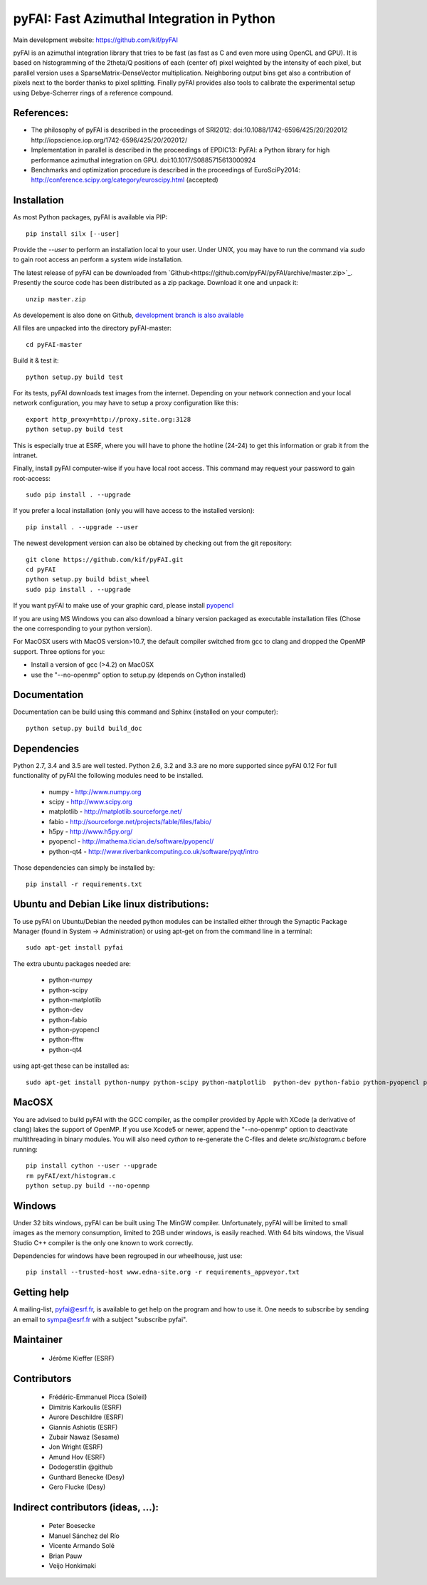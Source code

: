 pyFAI: Fast Azimuthal Integration in Python
===========================================

Main development website: https://github.com/kif/pyFAI

|Build Status| |Appveyor Status|

pyFAI is an azimuthal integration library that tries to be fast (as fast as C
and even more using OpenCL and GPU).
It is based on histogramming of the 2theta/Q positions of each (center of)
pixel weighted by the intensity of each pixel, but parallel version uses a
SparseMatrix-DenseVector multiplication.
Neighboring output bins get also a contribution of pixels next to the border
thanks to pixel splitting.
Finally pyFAI provides also tools to calibrate the experimental setup using Debye-Scherrer
rings of a reference compound.

References:
-----------

* The philosophy of pyFAI is described in the proceedings of SRI2012:
  doi:10.1088/1742-6596/425/20/202012 http://iopscience.iop.org/1742-6596/425/20/202012/
* Implementation in parallel is described in the proceedings of EPDIC13:
  PyFAI: a Python library for high performance azimuthal integration on GPU.
  doi:10.1017/S0885715613000924
* Benchmarks and optimization procedure is described in the proceedings of EuroSciPy2014:
  http://conference.scipy.org/category/euroscipy.html (accepted)

Installation
------------

As most Python packages, pyFAI is available via PIP::

   pip install silx [--user]

Provide the *--user* to perform an installation local to your user.
Under UNIX, you may have to run the command via *sudo* to gain root access an
perform a system wide installation.

The latest release of pyFAI can be downloaded from
`Github<https://github.com/pyFAI/pyFAI/archive/master.zip>`_.
Presently the source code has been distributed as a zip package.
Download it one and unpack it::

    unzip master.zip

As developement is also done on Github,
`development branch is also available <https://github.com/kif/pyFAI/archive/master.zip>`_

All files are unpacked into the directory pyFAI-master::

    cd pyFAI-master

Build it & test it::

    python setup.py build test

For its tests, pyFAI downloads test images from the internet.
Depending on your network connection and your local network configuration,
you may have to setup a proxy configuration like this::

   export http_proxy=http://proxy.site.org:3128
   python setup.py build test

This is especially true at ESRF, where you will have to phone the hotline
(24-24) to get this information or grab it from the intranet.

Finally, install pyFAI computer-wise if you have local root access.
This command may request your password to gain root-access::

    sudo pip install . --upgrade

If you prefer a local installation (only you will have access to the
installed version)::

    pip install . --upgrade --user

The newest development version can also be obtained by checking out from the git
repository::

    git clone https://github.com/kif/pyFAI.git
    cd pyFAI
    python setup.py build bdist_wheel
    sudo pip install . --upgrade

If you want pyFAI to make use of your graphic card, please install
`pyopencl <http://mathema.tician.de/software/pyopencl>`_

If you are using MS Windows you can also download a binary version packaged as executable
installation files (Chose the one corresponding to your python version).

For MacOSX users with MacOS version>10.7, the default compiler switched from gcc
to clang and dropped the OpenMP support. Three options for you:

* Install a version of gcc (>4.2) on MacOSX
* use the "--no-openmp" option to setup.py (depends on Cython installed)

Documentation
-------------

Documentation can be build using this command and Sphinx (installed on your computer)::

    python setup.py build build_doc


Dependencies
------------

Python 2.7, 3.4 and 3.5 are well tested.
Python 2.6, 3.2 and 3.3 are no more supported since pyFAI 0.12
For full functionality of pyFAI the following modules need to be installed.

    * numpy 		- 	http://www.numpy.org
    * scipy 		- 	http://www.scipy.org
    * matplotlib 	- 	http://matplotlib.sourceforge.net/
    * fabio			-	http://sourceforge.net/projects/fable/files/fabio/
    * h5py			-   http://www.h5py.org/
    * pyopencl		-	http://mathema.tician.de/software/pyopencl/
    * python-qt4	-	http://www.riverbankcomputing.co.uk/software/pyqt/intro

Those dependencies can simply be installed by::

   pip install -r requirements.txt


Ubuntu and Debian Like linux distributions:
-------------------------------------------

To use pyFAI on Ubuntu/Debian the needed python modules
can be installed either through the Synaptic Package Manager
(found in System -> Administration)
or using apt-get on from the command line in a terminal::

   sudo apt-get install pyfai

The extra ubuntu packages needed are:

    * python-numpy
    * python-scipy
    * python-matplotlib
    * python-dev
    * python-fabio
    * python-pyopencl
    * python-fftw
    * python-qt4

using apt-get these can be installed as::

    sudo apt-get install python-numpy python-scipy python-matplotlib  python-dev python-fabio python-pyopencl python-fftw python-qt4

MacOSX
------

You are advised to build pyFAI with the GCC compiler, as the compiler provided
by Apple with XCode (a derivative of clang) lakes the support of OpenMP.
If you use Xcode5 or newer, append the "--no-openmp" option to deactivate multithreading
in binary modules.
You will also need *cython* to re-generate the C-files and delete *src/histogram.c*
before running::

    pip install cython --user --upgrade
    rm pyFAI/ext/histogram.c
    python setup.py build --no-openmp


Windows
-------

Under 32 bits windows, pyFAI can be built using The MinGW compiler. Unfortunately,
pyFAI will be limited to small images as the memory consumption, limited to 2GB
under windows, is easily reached.
With 64 bits windows, the Visual Studio C++ compiler is the only one known to
work correctly.

Dependencies for windows have been regrouped in our wheelhouse, just use::

   pip install --trusted-host www.edna-site.org -r requirements_appveyor.txt

Getting help
------------

A mailing-list, pyfai@esrf.fr, is available to get help on the program and how to use it.
One needs to subscribe by sending an email to sympa@esrf.fr with a subject "subscribe pyfai".


Maintainer
----------

 * Jérôme Kieffer (ESRF)

Contributors
------------

 * Frédéric-Emmanuel Picca (Soleil)
 * Dimitris Karkoulis (ESRF)
 * Aurore Deschildre (ESRF)
 * Giannis Ashiotis (ESRF)
 * Zubair Nawaz (Sesame)
 * Jon Wright (ESRF)
 * Amund Hov (ESRF)
 * Dodogerstlin @github
 * Gunthard Benecke (Desy)
 * Gero Flucke (Desy)

Indirect contributors (ideas, ...):
-----------------------------------

 * Peter Boesecke
 * Manuel Sánchez del Río
 * Vicente Armando Solé
 * Brian Pauw
 * Veijo Honkimaki

.. |Build Status| image:: https://travis-ci.org/kif/pyFAI.svg?branch=master
   :target: https://travis-ci.org/kif/pyFAI
.. |Appveyor Status| image:: https://ci.appveyor.com/api/projects/status/if0fdfftdh4iigpo?svg=true
   :target: https://ci.appveyor.com/project/kif/pyfai
